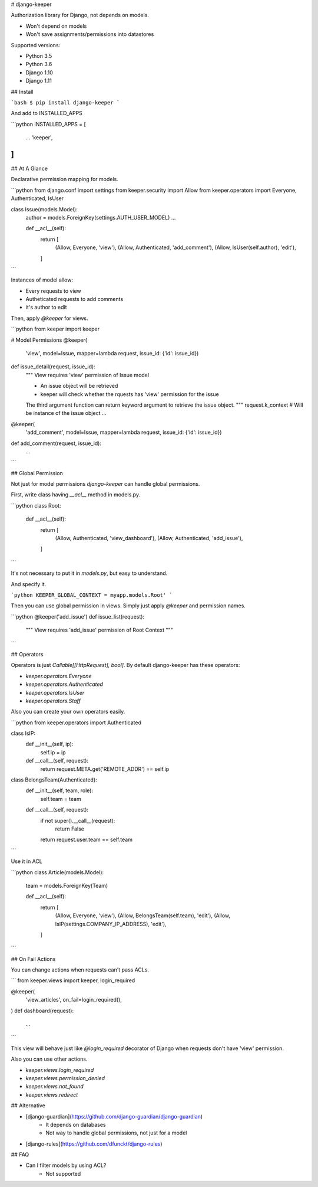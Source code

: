 # django-keeper

Authorization library for Django, not depends on models.

* Won't depend on models
* Won't save assignments/permissions into datastores

Supported versions:

* Python 3.5
* Python 3.6
* Django 1.10
* Django 1.11

## Install

```bash
$ pip install django-keeper
```

And add to INSTALLED_APPS

```python
INSTALLED_APPS = [
    ...
    'keeper',
]
```

## At A Glance

Declarative permission mapping for models.

```python
from django.conf import settings
from keeper.security import Allow
from keeper.operators import Everyone, Authenticated, IsUser


class Issue(models.Model):
    author = models.ForeignKey(settings.AUTH_USER_MODEL)
    ...

    def __acl__(self):
        return [
            (Allow, Everyone, 'view'),
            (Allow, Authenticated, 'add_comment'),
            (Allow, IsUser(self.author), 'edit'),
        ]

```

Instances of model allow:

* Every requests to view
* Autheticated requests to add comments
* it's author to edit

Then, apply `@keeper` for views.

```python
from keeper import keeper


# Model Permissions
@keeper(
    'view',
    model=Issue,
    mapper=lambda request, issue_id: {'id': issue_id})
def issue_detail(request, issue_id):
    """ View requires 'view' permission of Issue model

    * An issue object will be retrieved
    * keeper will check whether the rquests has 'view' permission for the issue

    The third argument function can return keyword argument to retrieve the issue object.
    """
    request.k_context  # Will be instance of the issue object
    ...



@keeper(
    'add_comment',
    model=Issue,
    mapper=lambda request, issue_id: {'id': issue_id})
def add_comment(request, issue_id):
    ...

```

## Global Permission

Not just for model permissions `django-keeper` can handle global permissions.

First, write class having `__acl__` method in models.py.

```python
class Root:
    def __acl__(self):
        return [
            (Allow, Authenticated, 'view_dashboard'),
            (Allow, Authenticated, 'add_issue'),
        ]
```

It's not necessary to put it in `models.py`,
but easy to understand.

And specify it.

```python
KEEPER_GLOBAL_CONTEXT = myapp.models.Root'
```

Then you can use global permission in views.
Simply just apply `@keeper` and permission names.

```python
@keeper('add_issue')
def issue_list(request):
    """ View requires 'add_issue' permission of Root Context
    """

```

## Operators

Operators is just `Callable[[HttpRequest], bool]`.
By default django-keeper has these operators:

* `keeper.operators.Everyone`
* `keeper.operators.Authenticated`
* `keeper.operators.IsUser`
* `keeper.operators.Staff`

Also you can create your own operators easily.

```python
from keeper.operators import Authenticated


class IsIP:
    def __init__(self, ip):
        self.ip = ip

    def __call__(self, request):
        return request.META.get('REMOTE_ADDR') == self.ip


class BelongsTeam(Authenticated):
    def __init__(self, team, role):
        self.team = team

    def __call__(self, request):
        if not super().__call__(request):
            return False
        return  request.user.team == self.team
```

Use it in ACL

```python
class Article(models.Model):
    team = models.ForeignKey(Team)

    def __acl__(self):
        return [
            (Allow, Everyone, 'view'),
            (Allow, BelongsTeam(self.team), 'edit'),
            (Allow, IsIP(settings.COMPANY_IP_ADDRESS), 'edit'),
        ]
```

## On Fail Actions

You can change actions when requests can't pass ACLs.

```
from keeper.views import keeper, login_required

@keeper(
    'view_articles',
    on_fail=login_required(),
)
def dashboard(request):
    ...
```

This view will behave just like `@login_required` decorator of Django
when requests don't have 'view' permission.

Also you can use other actions.

* `keeper.views.login_required`
* `keeper.views.permission_denied`
* `keeper.views.not_found`
* `keeper.views.redirect`

## Alternative

* [django-guardian](https://github.com/django-guardian/django-guardian)
    * It depends on databases
    * Not way to handle global permissions, not just for a model
* [django-rules](https://github.com/dfunckt/django-rules)

## FAQ

* Can I filter models by using ACL?
    * Not supported


